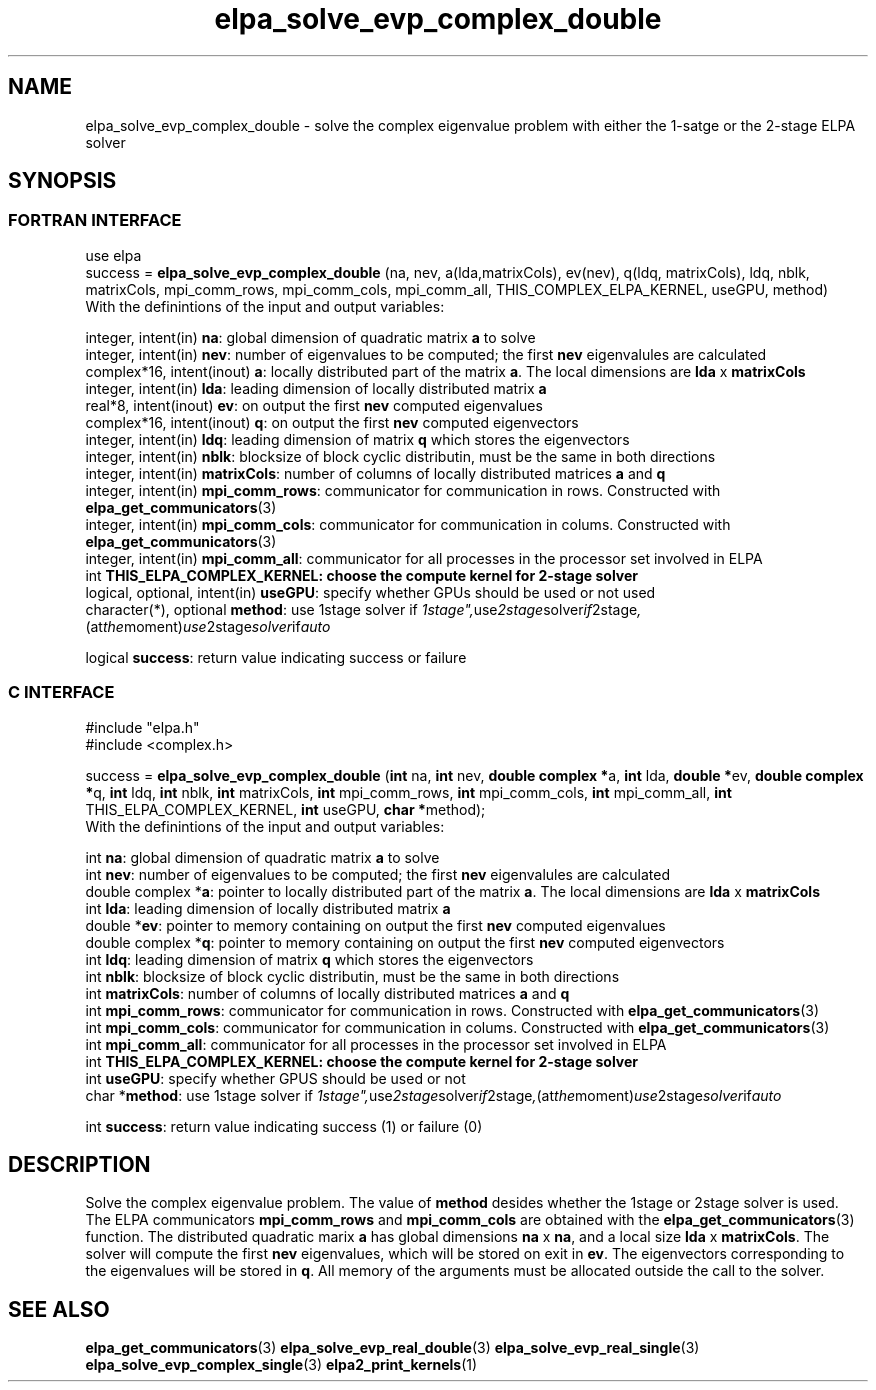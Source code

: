 .TH "elpa_solve_evp_complex_double" 3 "Mon Oct 10 2015" "ELPA" \" -*- nroff -*-
.ad l
.nh
.SH NAME
elpa_solve_evp_complex_double \- solve the complex eigenvalue problem with either the 1-satge or the 2-stage ELPA solver
.br

.SH SYNOPSIS
.br
.SS FORTRAN INTERFACE
use elpa
.br
.br
.RI  "success = \fBelpa_solve_evp_complex_double\fP (na, nev, a(lda,matrixCols), ev(nev), q(ldq, matrixCols), ldq, nblk, matrixCols, mpi_comm_rows, mpi_comm_cols, mpi_comm_all, THIS_COMPLEX_ELPA_KERNEL, useGPU, method)"
.br
.RI " "
.br
.RI "With the definintions of the input and output variables:"

.br
.RI "integer,     intent(in)       \fBna\fP:                       global dimension of quadratic matrix \fBa\fP to solve"
.br
.RI "integer,     intent(in)       \fBnev\fP:                      number of eigenvalues to be computed; the first \fBnev\fP eigenvalules are calculated"
.br
.RI "complex*16,  intent(inout)    \fBa\fP:                        locally distributed part of the matrix \fBa\fP. The local dimensions are \fBlda\fP x \fBmatrixCols\fP"
.br
.RI "integer,     intent(in)       \fBlda\fP:                      leading dimension of locally distributed matrix \fBa\fP"
.br
.RI "real*8,      intent(inout)    \fBev\fP:                       on output the first \fBnev\fP computed eigenvalues"
.br
.RI "complex*16,  intent(inout)    \fBq\fP:                        on output the first \fBnev\fP computed eigenvectors"
.br
.RI "integer,     intent(in)       \fBldq\fP:                      leading dimension of matrix \fBq\fP which stores the eigenvectors"
.br
.RI "integer,     intent(in)       \fBnblk\fP:                     blocksize of block cyclic distributin, must be the same in both directions"
.br
.RI "integer,     intent(in)       \fBmatrixCols\fP:               number of columns of locally distributed matrices \fBa\fP and \fBq\fP"
.br
.RI "integer,     intent(in)       \fBmpi_comm_rows\fP:            communicator for communication in rows. Constructed with \fBelpa_get_communicators\fP(3)"
.br
.RI "integer,     intent(in)       \fBmpi_comm_cols\fP:            communicator for communication in colums. Constructed with \fBelpa_get_communicators\fP(3)"
.br
.RI "integer,     intent(in)       \fBmpi_comm_all\fP:             communicator for all processes in the processor set involved in ELPA"
.br
.RI "int                           \fBTHIS_ELPA_COMPLEX_KERNEL\fp: choose the compute kernel for 2-stage solver"
.br
.RI "logical, optional, intent(in) \fBuseGPU\fP:                   specify whether GPUs should be used or not used"
.br
.RI "character(*), optional        \fBmethod\fP:                   use 1stage solver if "1stage", use 2stage solver if "2stage", (at the moment) use 2stage solver if "auto" "

.RI "logical                       \fBsuccess\fP:                  return value indicating success or failure"
.br
.SS C INTERFACE
#include "elpa.h"
.br
#include <complex.h>

.br
.RI "success = \fBelpa_solve_evp_complex_double\fP (\fBint\fP na, \fBint\fP nev, \fB double complex *\fPa, \fBint\fP lda, \fB double *\fPev, \fBdouble complex *\fPq, \fBint\fP ldq, \fBint\fP nblk, \fBint\fP matrixCols, \fBint\fP mpi_comm_rows, \fBint\fP mpi_comm_cols, \fBint\fP mpi_comm_all, \fBint\fP THIS_ELPA_COMPLEX_KERNEL, \fBint\fP useGPU, \fB char *\fPmethod);"
.br
.RI " "
.br
.RI "With the definintions of the input and output variables:"

.br
.RI "int             \fBna\fP:                       global dimension of quadratic matrix \fBa\fP to solve"
.br
.RI "int             \fBnev\fP:                      number of eigenvalues to be computed; the first \fBnev\fP eigenvalules are calculated"
.br
.RI "double complex *\fBa\fP:                        pointer to locally distributed part of the matrix \fBa\fP. The local dimensions are \fBlda\fP x \fBmatrixCols\fP"
.br
.RI "int             \fBlda\fP:                      leading dimension of locally distributed matrix \fBa\fP"
.br
.RI "double         *\fBev\fP:                       pointer to memory containing on output the first \fBnev\fP computed eigenvalues"
.br
.RI "double complex *\fBq\fP:                        pointer to memory containing on output the first \fBnev\fP computed eigenvectors"
.br
.RI "int             \fBldq\fP:                      leading dimension of matrix \fBq\fP which stores the eigenvectors"
.br
.RI "int             \fBnblk\fP:                     blocksize of block cyclic distributin, must be the same in both directions"
.br
.RI "int             \fBmatrixCols\fP:               number of columns of locally distributed matrices \fBa\fP and \fBq\fP"
.br
.RI "int             \fBmpi_comm_rows\fP:            communicator for communication in rows. Constructed with \fBelpa_get_communicators\fP(3)"
.br
.RI "int             \fBmpi_comm_cols\fP:            communicator for communication in colums. Constructed with \fBelpa_get_communicators\fP(3)"
.br
.RI "int             \fBmpi_comm_all\fP:             communicator for all processes in the processor set involved in ELPA"
.br
.RI "int             \fBTHIS_ELPA_COMPLEX_KERNEL\fp: choose the compute kernel for 2-stage solver"
.br
.RI "int             \fBuseGPU\fP:                   specify whether GPUS should be used or not
.br
.RI "char           *\fBmethod\fP:                   use 1stage solver if "1stage", use 2stage solver if "2stage", (at the moment) use 2stage solver if "auto" "

.RI "int             \fBsuccess\fP:                  return value indicating success (1) or failure (0)

.SH DESCRIPTION
Solve the complex eigenvalue problem. The value of \fBmethod\fP desides whether the 1stage or 2stage solver is used. The ELPA communicators \fBmpi_comm_rows\fP and \fBmpi_comm_cols\fP are obtained with the \fBelpa_get_communicators\fP(3) function. The distributed quadratic marix \fBa\fP has global dimensions \fBna\fP x \fBna\fP, and a local size \fBlda\fP x \fBmatrixCols\fP. The solver will compute the first \fBnev\fP eigenvalues, which will be stored on exit in \fBev\fP. The eigenvectors corresponding to the eigenvalues will be stored in \fBq\fP. All memory of the arguments must be allocated outside the call to the solver.
.br
.SH "SEE ALSO"
\fBelpa_get_communicators\fP(3) \fBelpa_solve_evp_real_double\fP(3) \fBelpa_solve_evp_real_single\fP(3) \fBelpa_solve_evp_complex_single\fP(3) \fBelpa2_print_kernels\fP(1)
